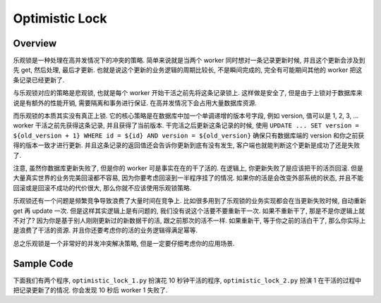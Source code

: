 Optimistic Lock
==============================================================================


Overview
------------------------------------------------------------------------------
乐观锁是一种处理在高并发情况下的冲突的策略. 简单来说就是当两个 worker 同时想对一条记录更新时候, 并且这个更新会涉及到先 get, 然后处理, 最后才更新. 也就是说这个更新的业务逻辑的周期比较长, 不是瞬间完成的, 完全有可能期间其他的 worker 把这条记录已经更新了.

与乐观锁对应的策略是悲观锁, 也就是每个 worker 开始干活之前先将这条记录锁上. 这样做是安全了, 但是由于上锁对于数据库来说是有额外的性能开销, 需要隔离和事务进行保证. 在高并发情况下会占用大量数据库资源.

而乐观锁的本质其实没有真正上锁. 它的核心策略是在数据库中加一个单调递增的版本号字段, 例如 version, 值可以是 1, 2, 3, ... worker 干活之前先获得这条记录, 并且获得了当前版本. 干完活之后更新这条记录的时候, 使用 ``UPDATE ... SET version = ${old_version + 1} WHERE id = ${id} AND version = ${old_version}`` 确保只有数据库端的 version 和你之前获得的版本一致才进行更新. 并且这条记录的返回值还会告诉你更新到底有没有发生, 客户端也就能判断这个更新是成功了还是失败了.

注意, 虽然你数据库更新失败了, 但是你的 worker 可是事实在在的干了活的. 在逻辑上, 你更新失败了是应该把干的活页回滚. 但是大量真实世界的业务完美回滚都不容易, 因为你要考虑回滚到一半程序挂了的情况. 如果你的活是会改变外部系统的状态, 并且不能回滚或是回滚不成功的代价很大, 那么你就不应该使用乐观锁策略.

乐观锁还有一个问题是频繁竞争导致浪费了大量时间在竞争上. 比如很多用到了乐观锁的业务实现都会在当更新失败时候, 自动重新 get 再 update 一次. 但是这样其实逻辑上是有问题的, 我们没有说这个活要不要重新干一次. 如果不重新干了, 那是不是你逻辑上就不对了? 因为你是基于别人刚刚更新过的新数据干的活, 跟之前那次的活不一样. 如果重新干, 等于你之前的活白干了, 那么你实际上是浪费了干活的资源. 并且你还要考虑你的活的业务逻辑得满足幂等.

总之乐观锁是一个非常好的并发冲突解决策略, 但是一定要仔细考虑你的应用场景.


Sample Code
------------------------------------------------------------------------------
下面我们有两个程序, ``optimistic_lock_1.py`` 扮演花 10 秒钟干活的程序, ``optimistic_lock_2.py`` 扮演 1 在干活的过程中把记录更新了的情况. 你会发现 10 秒后 worker 1 失败了.

.. dropdown:: optimistic_lock_1.py

    .. literalinclude:: ./optimistic_lock_1.py
       :language: python
       :linenos:

.. dropdown:: optimistic_lock_2.py

    .. literalinclude:: ./optimistic_lock_2.py
       :language: python
       :linenos:
